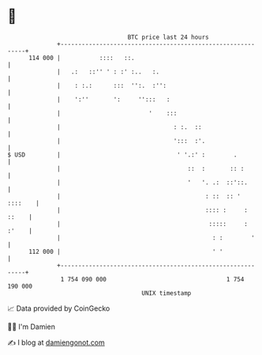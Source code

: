 * 👋

#+begin_example
                                     BTC price last 24 hours                    
                 +------------------------------------------------------------+ 
         114 000 |           ::::   ::.                                       | 
                 |   .:   ::'' ' : :' :..   :.                                | 
                 |    : :.:      :::  '':.  :'':                              | 
                 |    ':''       ':     '':::   :                             | 
                 |                         '    :::                           | 
                 |                                : :.  ::                    | 
                 |                                ':::  :'.                   | 
   $ USD         |                                 ' '.:' :        .          | 
                 |                                    ::  :       :: :        | 
                 |                                    '   '. .:  ::'::.       | 
                 |                                         : ::  :: ' ::::    | 
                 |                                         :::: :     : ::    | 
                 |                                          :::::     : :'    | 
                 |                                           : :        '     | 
         112 000 |                                           ' '              | 
                 +------------------------------------------------------------+ 
                  1 754 090 000                                  1 754 190 000  
                                         UNIX timestamp                         
#+end_example
📈 Data provided by CoinGecko

🧑‍💻 I'm Damien

✍️ I blog at [[https://www.damiengonot.com][damiengonot.com]]
